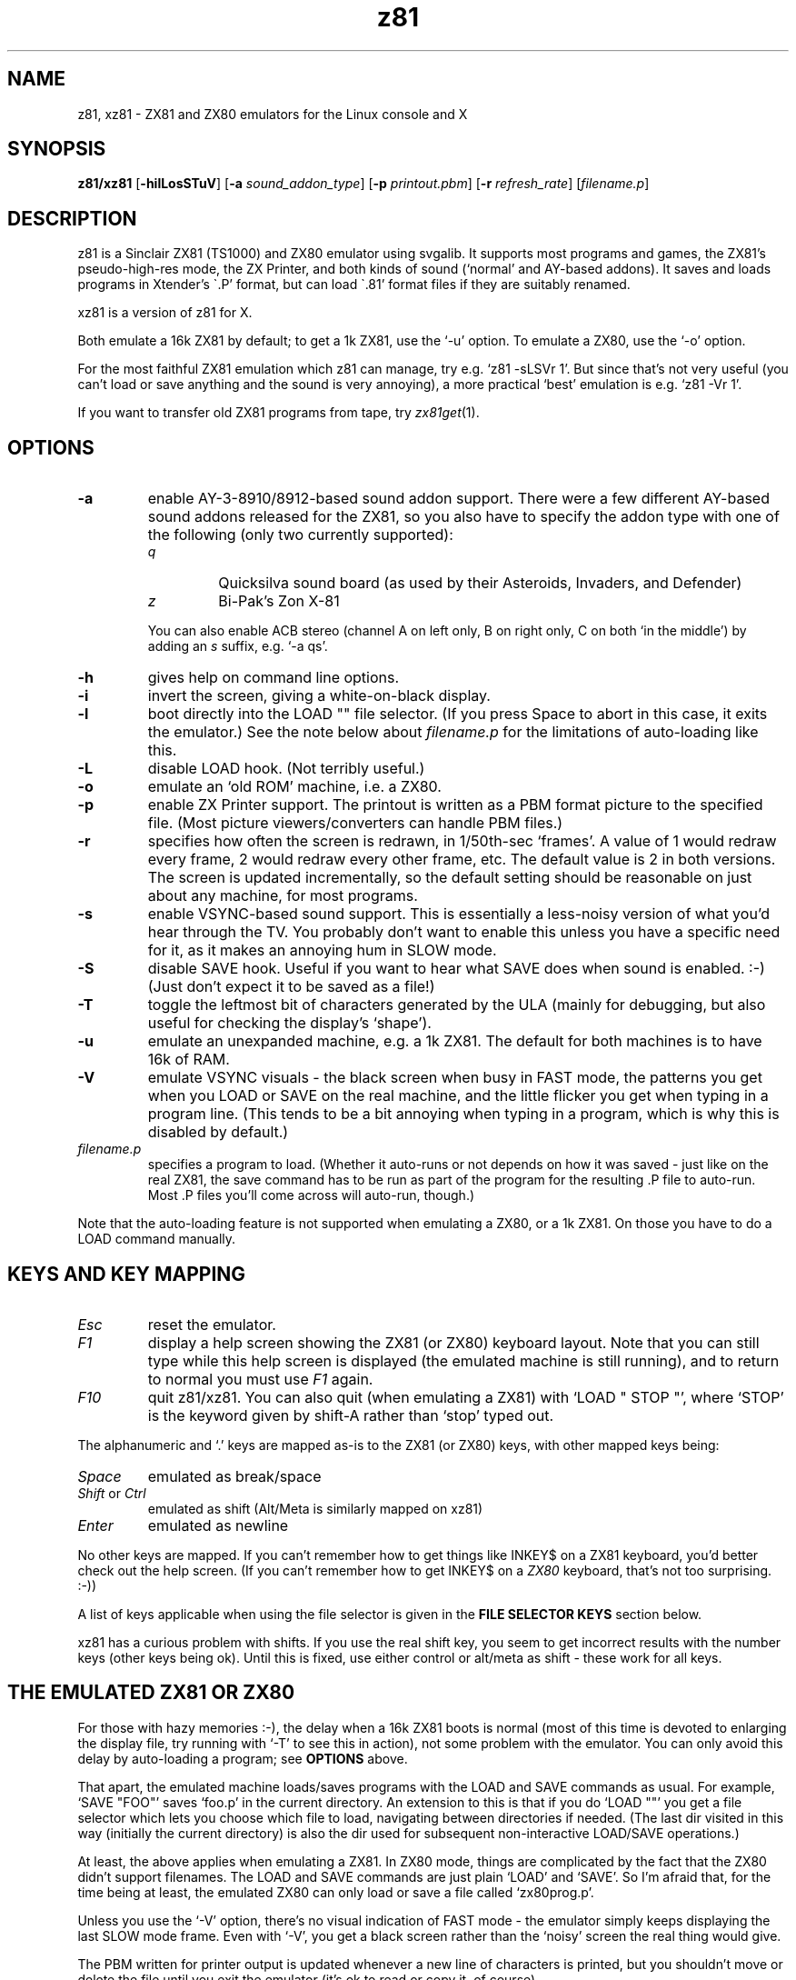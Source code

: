 .\" -*- nroff -*-
.\"
.\" z81/xz81, Linux console and X ZX81/ZX80 emulators.
.\" Copyright (C) 1994 Ian Collier. z81 changes (C) 1995-2004 Russell Marks.
.\"
.\"
.\" This program is free software; you can redistribute it and/or modify
.\" it under the terms of the GNU General Public License as published by
.\" the Free Software Foundation; either version 2 of the License, or (at
.\" your option) any later version.
.\" 
.\" This program is distributed in the hope that it will be useful, but
.\" WITHOUT ANY WARRANTY; without even the implied warranty of
.\" MERCHANTABILITY or FITNESS FOR A PARTICULAR PURPOSE.  See the GNU
.\" General Public License for more details.
.\" 
.\" You should have received a copy of the GNU General Public License
.\" along with this program; if not, write to the Free Software
.\" Foundation, 59 Temple Place - Suite 330, Boston, MA 02111-1307, USA.
.\"
.\"
.\" z81.1 (and xz81.1) - man page
.\"
.TH z81 1 "1st October, 2004" "Version 2.1" "Emulators"
.\"
.\"------------------------------------------------------------------
.\"
.SH NAME
z81, xz81 \- ZX81 and ZX80 emulators for the Linux console and X
.\"
.\"------------------------------------------------------------------
.\"
.SH SYNOPSIS
.PD 0
.B z81/xz81
.RB [ -hilLosSTuV ]
.RB [ -a
.IR sound_addon_type ]
.RB [ -p
.IR printout.pbm ]
.RB [ -r
.IR refresh_rate ]
.RI [ filename.p ]
.P
.PD 1
.\"
.\"------------------------------------------------------------------
.\"
.SH DESCRIPTION
z81 is a Sinclair ZX81 (TS1000) and ZX80 emulator using svgalib. It
supports most programs and games, the ZX81's pseudo-high-res mode, the
ZX Printer, and both kinds of sound (`normal' and AY-based addons). It
saves and loads programs in Xtender's \`.P' format, but can load
\`.81' format files if they are suitably renamed.
.PP
xz81 is a version of z81 for X.
.PP
Both emulate a 16k ZX81 by default; to get a 1k ZX81, use the `-u'
option. To emulate a ZX80, use the `-o' option.
.PP
For the most faithful ZX81 emulation which z81 can manage, try
e.g. `z81 -sLSVr 1'. But since that's not very useful (you can't load
or save anything and the sound is very annoying), a more practical `best'
emulation is e.g. `z81 -Vr 1'.
.PP
If you want to transfer old ZX81 programs from tape, try
.IR zx81get (1).
.\"
.\"------------------------------------------------------------------
.\"
.SH OPTIONS
.TP
.B -a
enable AY-3-8910/8912-based sound addon support. There were a few
different AY-based sound addons released for the ZX81, so you also
have to specify the addon type with one of the following (only two
currently supported):
.RS
.TP
.I q
Quicksilva sound board (as used by their Asteroids, Invaders, and
Defender)
.TP
.I z
Bi-Pak's Zon X-81
.PP
You can also enable ACB stereo (channel A on left only, B on right
only, C on both `in the middle') by adding an
.I s
suffix, e.g. `-a qs'.
.RE
.TP
.B -h
gives help on command line options.
.TP
.B -i
invert the screen, giving a white-on-black display.
.TP
.B -l
boot directly into the LOAD "" file selector. (If you press Space to
abort in this case, it exits the emulator.) See the note below about
.I filename.p
for the limitations of auto-loading like this.
.TP
.B -L
disable LOAD hook. (Not terribly useful.)
.TP
.B -o
emulate an `old ROM' machine, i.e. a ZX80.
.TP
.B -p
enable ZX Printer support. The printout is written as a PBM format
picture to the specified file. (Most picture viewers/converters can
handle PBM files.)
.TP
.B -r
specifies how often the screen is redrawn, in 1/50th-sec `frames'. A
value of 1 would redraw every frame, 2 would redraw every other frame,
etc. The default value is 2 in both versions. The screen is updated
incrementally, so the default setting should be reasonable on just
about any machine, for most programs.
.TP
.B -s
enable VSYNC-based sound support. This is essentially a less-noisy
version of what you'd hear through the TV. You probably don't want to
enable this unless you have a specific need for it, as it makes an
annoying hum in SLOW mode.
.TP
.B -S
disable SAVE hook. Useful if you want to hear what SAVE does when
sound is enabled. :-) (Just don't expect it to be saved as a file!)
.TP
.B -T
toggle the leftmost bit of characters generated by the ULA (mainly for
debugging, but also useful for checking the display's `shape').
.TP
.B -u
emulate an unexpanded machine, e.g. a 1k ZX81. The default for both
machines is to have 16k of RAM.
.TP
.B -V
emulate VSYNC visuals - the black screen when busy in FAST mode, the
patterns you get when you LOAD or SAVE on the real machine, and the
little flicker you get when typing in a program line. (This tends to
be a bit annoying when typing in a program, which is why this is
disabled by default.)
.TP
.I filename.p
specifies a program to load. (Whether it auto-runs or not depends on
how it was saved - just like on the real ZX81, the save command has to
be run as part of the program for the resulting .P file to auto-run.
Most .P files you'll come across will auto-run, though.)
.PP
Note that the auto-loading feature is not supported when emulating a
ZX80, or a 1k ZX81. On those you have to do a LOAD command manually.
.\"
.\"------------------------------------------------------------------
.\"
.SH "KEYS AND KEY MAPPING"
.TP
.I Esc
reset the emulator.
.TP
.I F1
display a help screen showing the ZX81 (or ZX80) keyboard layout. Note
that you can still type while this help screen is displayed (the
emulated machine is still running), and to return to normal you must
use
.I F1
again.
.TP
.I F10
quit z81/xz81. You can also quit (when emulating a ZX81) with
`LOAD " STOP "', where `STOP' is the keyword given by shift-A rather
than `stop' typed out.
.PP
The alphanumeric and `.' keys are mapped as-is to the ZX81 (or ZX80)
keys, with other mapped keys being:
.TP
.I Space
emulated as break/space
.TP
.IR Shift " or " Ctrl
emulated as shift (Alt/Meta is similarly mapped on xz81)
.TP
.I Enter
emulated as newline
.PP
No other keys are mapped. If you can't remember how to get things like
INKEY$ on a ZX81 keyboard, you'd better check out the help screen. (If
you can't remember how to get INKEY$ on a
.I ZX80
keyboard, that's not too surprising. :-))
.PP
A list of keys applicable when using the file selector is given in the
.B "FILE SELECTOR KEYS"
section below.
.PP
xz81 has a curious problem with shifts. If you use the real shift key,
you seem to get incorrect results with the number keys (other keys
being ok). Until this is fixed, use either control or alt/meta as
shift - these work for all keys.
.\"
.\"------------------------------------------------------------------
.\"
.SH "THE EMULATED ZX81 OR ZX80"
For those with hazy memories :-), the delay when a 16k ZX81 boots is
normal (most of this time is devoted to enlarging the display file,
try running with `-T' to see this in action), not some problem with
the emulator. You can only avoid this delay by auto-loading a program;
see
.B OPTIONS
above.
.PP
That apart, the emulated machine loads/saves programs with the LOAD
and SAVE commands as usual. For example, `SAVE "FOO"' saves `foo.p' in
the current directory. An extension to this is that if you do `LOAD ""'
you get a file selector which lets you choose which file to load,
navigating between directories if needed. (The last dir visited in
this way (initially the current directory) is also the dir used for
subsequent non-interactive LOAD/SAVE operations.)
.PP
At least, the above applies when emulating a ZX81. In ZX80 mode,
things are complicated by the fact that the ZX80 didn't support
filenames. The LOAD and SAVE commands are just plain `LOAD' and `SAVE'.
So I'm afraid that, for the time being at least, the emulated ZX80 can
only load or save a file called `zx80prog.p'.
.PP
Unless you use the `-V' option, there's no visual indication of FAST
mode - the emulator simply keeps displaying the last SLOW mode frame.
Even with `-V', you get a black screen rather than the `noisy' screen
the real thing would give.
.PP
The PBM written for printer output is updated whenever a new line of
characters is printed, but you shouldn't move or delete the file until
you exit the emulator (it's ok to read or copy it, of course).
.\"
.\"------------------------------------------------------------------
.\"
.SH "FILE SELECTOR KEYS"
Most of the keys available in the file selector are shown onscreen,
but since some aren't (no room), here's a full list:
.TP
.I q
move cursor up.
.TP
.I a
move cursor down.
.TP
.I Shift-q
move cursor up a page.
.TP
.I Shift-a
move cursor down a page.
.TP
.I Enter
load the file currently selected (or change to the directory).
.TP
.I Space
exit without loading.
.PP
Note that for `shifted' keys above, you can use anything the emulated
ZX81 would consider a shift, including e.g. Ctrl. But unlike the
emulated ZX81, the keys will auto-repeat if you hold them down.
.\"
.\"------------------------------------------------------------------
.\"
.SH BUGS
Some hi-res displays (all of which seem to be the `true hi-res' ones
rather than the more common pseudo-hi-res type) aren't displayed
properly - they kind of wrap around the screen. Also, true hi-res
displays depend on very precise timing at the sub-instruction level,
and wouldn't currently work in any case.
.PP
Overscanned displays (e.g. QS Defender) tend to be larger than the
screen area normally displayed, which can be awkward.
.PP
The emulated ZX80 may have some problems, especially as I've never
used a real ZX80 and wouldn't necessarily notice. But in particular,
while doing `SAVE' as a command works, doing `SAVE' from within a
program seems to result in the program being corrupted.
.PP
The ZX80's display is shifted right quite noticeably. There seems to
be some sort of VSYNC-related timing problem, but I'm not sure what
exactly.
.PP
The sound support is currently for OSS (e.g. Linux) only.
.PP
The VSYNC graphics given by `-V' only draw to pixel-line accuracy,
rather than attempting any horizontal resolution.
.\"
.\"------------------------------------------------------------------
.\"
.SH SEE ALSO
.IR zx81get "(1)"
.\"
.\"------------------------------------------------------------------
.\"
.SH AUTHOR
Ian Collier wrote the Z80 emulation, the printer emulation, and much
of the X code; I lifted it from his `xz80' Spectrum emulator.
.PP
Russell Marks (rus@svgalib.org) wrote the ZX81 and ZX80 emulation and
svgalib code.
